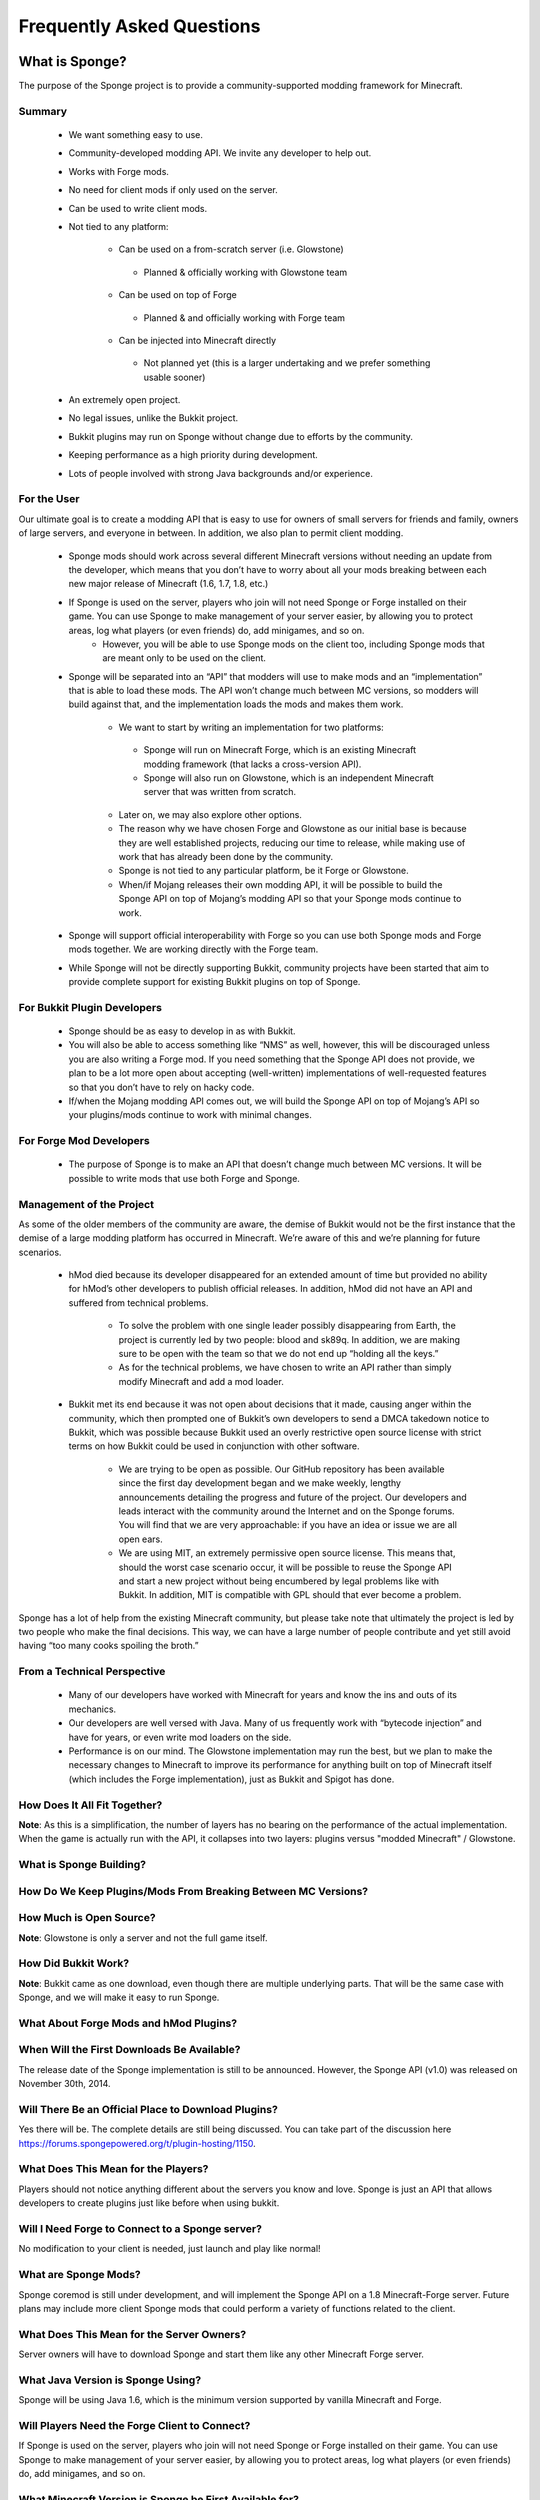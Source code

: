 ==========================
Frequently Asked Questions
==========================


What is Sponge?
===============

The purpose of the Sponge project is to provide a community-supported modding framework for Minecraft.


Summary
-------

 - We want something easy to use.
 - Community-developed modding API. We invite any developer to help out.
 - Works with Forge mods.
 - No need for client mods if only used on the server.
 - Can be used to write client mods.
 - Not tied to any platform:

     - Can be used on a from-scratch server (i.e. Glowstone)
      - Planned & officially working with Glowstone team
     - Can be used on top of Forge
      - Planned & and officially working with Forge team
     - Can be injected into Minecraft directly
      - Not planned yet (this is a larger undertaking and we prefer something usable sooner)
 - An extremely open project.
 - No legal issues, unlike the Bukkit project.
 - Bukkit plugins may run on Sponge without change due to efforts by the community.
 - Keeping performance as a high priority during development.
 - Lots of people involved with strong Java backgrounds and/or experience.

For the User
------------

Our ultimate goal is to create a modding API that is easy to use for owners of small servers for friends and family, owners of large servers, and everyone in between. In addition, we also plan to permit client modding.

 - Sponge mods should work across several different Minecraft versions without needing an update from the developer, which means that you don’t have to worry about all your mods breaking between each new major release of Minecraft (1.6, 1.7, 1.8, etc.)
 - If Sponge is used on the server, players who join will not need Sponge or Forge installed on their game. You can use Sponge to make management of your server easier, by allowing you to protect areas, log what players (or even friends) do, add minigames, and so on.
     - However, you will be able to use Sponge mods on the client too, including Sponge mods that are meant only to be used on the client.
 - Sponge will be separated into an “API” that modders will use to make mods and an “implementation” that is able to load these mods. The API won’t change much between MC versions, so modders will build against that, and the implementation loads the mods and makes them work.

     - We want to start by writing an implementation for two platforms:
      - Sponge will run on Minecraft Forge, which is an existing Minecraft modding framework (that lacks a cross-version API).
      - Sponge will also run on Glowstone, which is an independent Minecraft server that was written from scratch.
     - Later on, we may also explore other options.
     - The reason why we have chosen Forge and Glowstone as our initial base is because they are well established projects, reducing our time to release, while making use of work that has already been done by the community.
     - Sponge is not tied to any particular platform, be it Forge or Glowstone.
     - When/if Mojang releases their own modding API, it will be possible to build the Sponge API on top of Mojang’s modding API so that your Sponge mods continue to work.
 - Sponge will support official interoperability with Forge so you can use both Sponge mods and Forge mods together. We are working directly with the Forge team.
 - While Sponge will not be directly supporting Bukkit, community projects have been started that aim to provide complete support for existing Bukkit plugins on top of Sponge.


For Bukkit Plugin Developers
----------------------------

 - Sponge should be as easy to develop in as with Bukkit.
 - You will also be able to access something like “NMS” as well, however, this will be discouraged unless you are also writing a Forge mod. If you need something that the Sponge API does not provide, we plan to be a lot more open about accepting (well-written) implementations of well-requested features so that you don’t have to rely on hacky code.
 - If/when the Mojang modding API comes out, we will build the Sponge API on top of Mojang’s API so your plugins/mods continue to work with minimal changes.


For Forge Mod Developers
------------------------

 - The purpose of Sponge is to make an API that doesn’t change much between MC versions. It will be possible to write mods that use both Forge and Sponge.


Management of the Project
-------------------------

As some of the older members of the community are aware, the demise of Bukkit would not be the first instance that the demise of a large modding platform has occurred in Minecraft. We’re aware of this and we’re planning for future scenarios.

 - hMod died because its developer disappeared for an extended amount of time but provided no ability for hMod’s other developers to publish official releases. In addition, hMod did not have an API and suffered from technical problems.

     - To solve the problem with one single leader possibly disappearing from Earth, the project is currently led by two people: blood and sk89q. In addition, we are making sure to be open with the team so that we do not end up “holding all the keys.”

     - As for the technical problems, we have chosen to write an API rather than simply modify Minecraft and add a mod loader.

 - Bukkit met its end because it was not open about decisions that it made, causing anger within the community, which then prompted one of Bukkit’s own developers to send a DMCA takedown notice to Bukkit, which was possible because Bukkit used an overly restrictive open source license with strict terms on how Bukkit could be used in conjunction with other software.

     - We are trying to be open as possible. Our GitHub repository has been available since the first day development began and we make weekly, lengthy announcements detailing the progress and future of the project. Our developers and leads interact with the community around the Internet and on the Sponge forums. You will find that we are very approachable: if you have an idea or issue we are all open ears.

     - We are using MIT, an extremely permissive open source license. This means that, should the worst case scenario occur, it will be possible to reuse the Sponge API and start a new project without being encumbered by legal problems like with Bukkit. In addition, MIT is compatible with GPL should that ever become a problem.

Sponge has a lot of help from the existing Minecraft community, but please take note that ultimately the project is led by two people who make the final decisions. This way, we can have a large number of people contribute and yet still avoid having “too many cooks spoiling the broth.”


From a Technical Perspective
----------------------------

 - Many of our developers have worked with Minecraft for years and know the ins and outs of its mechanics.
 - Our developers are well versed with Java. Many of us frequently work with “bytecode injection” and have for years, or even write mod loaders on the side.
 - Performance is on our mind. The Glowstone implementation may run the best, but we plan to make the necessary changes to Minecraft to improve its performance for anything built on top of Minecraft itself (which includes the Forge implementation), just as Bukkit and Spigot has done.

  

How Does It All Fit Together?
-----------------------------

.. image:: /images/faq1.png

**Note**: As this is a simplification, the number of layers has no bearing on the performance of the actual implementation. When the game is actually run with the API, it collapses into two layers: plugins versus "modded Minecraft" / Glowstone.

  

What is Sponge Building?
------------------------

.. image:: /images/faq2.png

  

How Do We Keep Plugins/Mods From Breaking Between MC Versions?
--------------------------------------------------------------

.. image:: /images/faq3.png

  

How Much is Open Source?
------------------------

.. image:: /images/faq4.png

**Note**: Glowstone is only a server and not the full game itself.

  

How Did Bukkit Work?
--------------------

.. image:: /images/faq5.png

**Note**: Bukkit came as one download, even though there are multiple underlying parts. That will be the same case with Sponge, and we will make it easy to run Sponge.

  

What About Forge Mods and hMod Plugins?
---------------------------------------

.. image:: /images/faq6.png

  

When Will the First Downloads Be Available?
-------------------------------------------

The release date of the Sponge implementation is still to be announced.
However, the Sponge API (v1.0) was released on November 30th, 2014.

Will There Be an Official Place to Download Plugins?
----------------------------------------------------

Yes there will be. The complete details are still being discussed. You
can take part of the discussion here
https://forums.spongepowered.org/t/plugin-hosting/1150.

What Does This Mean for the Players?
------------------------------------

Players should not notice anything different about the servers you know
and love. Sponge is just an API that allows developers to create plugins
just like before when using bukkit.

Will I Need Forge to Connect to a Sponge server?
------------------------------------------------

No modification to your client is needed, just launch and play like
normal!

What are Sponge Mods?
--------------------

Sponge coremod is still under development, and will implement the Sponge
API on a 1.8 Minecraft-Forge server.
Future plans may include more client Sponge mods that could perform a
variety of functions related to the client.

What Does This Mean for the Server Owners?
------------------------------------------

Server owners will have to download Sponge and start them like any other
Minecraft Forge server.

What Java Version is Sponge Using?
----------------------------------

Sponge will be using Java 1.6, which is the minimum version supported by
vanilla Minecraft and Forge.

Will Players Need the Forge Client to Connect?
----------------------------------------------

If Sponge is used on the server, players who join will not need Sponge
or Forge installed on their game. You can use Sponge to make management
of your server easier, by allowing you to protect areas, log what
players (or even friends) do, add minigames, and so on.

What Minecraft Version is Sponge be First Available for?
--------------------------------------------------------

Sponge will be first available for Minecraft 1.8, or whatever 1.8.x
version exists at the time.

But Forge Doesn’t Support Unmodified Vanilla Clients?
-----------------------------------------------------

It does now. Forge's lead developer LexManos has delivered on plans to
add support for vanilla clients in the 1.8 update.

But Forge Takes Too Long to Update?
-----------------------------------

With a large portion of the Minecraft community working together, we are
sure we can help speed up things. Development builds for Minecraft Forge
are already available for the 1.8 update.


I Haven't Kept Up, What Happened To Bukkit?
-------------------------------------------

One of the contributors to Bukkit sent a DMCA take down notice to have
Bukkit removed. He was within his legal right. Downloads, as well as
source code, for Bukkit and its derivatives (Spigot, Cauldron) are no
longer available. 


Who is Involved With the Sponge Project?
---------------------------------

-  sk89q (of WorldEdit/WorldGuard) - project lead
-  blood (of MCPC+/Cauldron) - project lead
-  LexManos (of Forge/FML/MCP)
- Portions of the Spout team: Zidane, Raphfrk, DDoS, Sleaker, Owexz, Wulfspider
- Portions of the Flow team: kitskub
- Portions from ForgeEssentials: AbrarSyed
- Other Bukkit Plugin developers: KHobbits, Elgarl, zml
- Portions of the FTB team: progwml6
- Glowstone: SpaceManiac
- Some previous contributors to Bukkit
- Other people we have likely failed to mention

However, we are interested in talking with anyone who is able to help.

How Are Decisions Made?
-----------------------

The project owners, **blood** and **sk89q**, after consulting with the
community and other members when appropriate, will make the decisions.

Have You Consulted the Community?
---------------------------------

Yes! While things have been moving pretty quickly, we’re very open to
input. Many of our decisions are based on discussion in the #nextstep
IRC channel (on EsperNet) as well as the results of a survey. We have
been collecting meeting notes and consensus on a Google document.

Technical Questions
===================

Why Not Use a "Wrapper"-styled API?
-----------------------------------

A wrapper that merely works on network packets and reuses command blocks
is extremely limited in function, so plugins would only be able to do a
fraction of what they are able to do now.

Why Not Build a Standalone Server?
----------------------------------

Reusing existing efforts in the community will allow us to have a
working version much quicker. Glowstone, unfortunately, is not free from
the EULA as it was not written in a “clean-room” fashion (in the
strictest sense of the term). Other implementations are less far along
or they do not support Java, which appears to be a major point of
contention for a lot of users and developers. None of us have the time
to write a new server from scratch, and most of us have already seen
Minecraft’s code in some form.

Doesn’t That Mean That We Will End Up In This Same Situation Again If We Use Proprietary Code?
----------------------------------------------------------------------------------------------

It is to our knowledge and our understanding that Mojang does not wish
to stop Minecraft modding, and the recent events have not been directly
caused by them. Rather, a contributor (a major one) objected to the use
of his code, licensed under GPL, in combination with proprietary code.
If we avoid GPL, we will not have this problem. While this does not free
us from Mojang’s control, it is to our belief that they support modding
and will continue to do so.

Why Not Wait for the Official Minecraft API?
--------------------------------------------

1. We are not sure when it will come out. 
2. Many people are not in a position to wait.
3. We can get started sooner. 
4. Those last three bullet points may have said the same thing.
5. As this new project is community-run, we may be able to push updates quicker than Mojang is able to and react to the needs of the community better.
6. The API may be implemented on other server implementations, and we encourage it.

What License Will Sponge Be Placed Under?
-----------------------------------------

MIT, without a Contributor License Agreement. A Contributor License
Agreement is not necessary and it may be a turn off to contributors.
For more information, please read :doc:`license`

Why Not use Bukkit’s API?
-------------------------

It contains GPL licensed code, which is the reason why we are in this
situation. Recently, at least in the United States, the federal courts
found that APIs could be copyrighted, although the case has not been
fully resolved.

Will the New API Be Like the Bukkit API in How It is Used? Events, etc.?
------------------------------------------------------------------------

Yes. It should be fairly similar, and still afford you more power because you will have access to Forge.

Why SpoutAPI (+ Flow libs) Versus Canary or Other APIs?
-------------------------------------------------------

We chose SpoutAPI purely based on the result of the survey (which is
mentioned previously). Note, however, we are not implementing SpoutAPI
as-is. It will serve as inspiration, which will reduce the amount of
time spent on API design. We will also use portions of flow’s libraries
from http://github.com/flow.

What About Plugins That Access ‘NMS’?
-------------------------------------

You will instead be accessing interfaces through Forge, which has a much
greater number of names de-obfuscated. However, accessing “NMS” raises
the risk of your plugin breaking as is the case here, but that is your
prerogative.

Will the New Server Be Multi-threaded?
--------------------------------------

It will be multi-threaded in the same fashion that is Minecraft is (and
also Bukkit and Spigot was), but we are not writing a server from
scratch, so we are not able to make substantial changes.

How Will the New Server Perform in Comparison With Spigot and Bukkit?
---------------------------------------------------------------------

We are currently investigating this, but we plan to reach or exceed
performance of the other implementations given time.

Will You Be Able to Send Mods From the Server to the Client?
------------------------------------------------------------

The general consensus is against this due to security concerns.
Minecraft’s API does not plan to send mods (with executable code) to the
client either.

Will Bukkit Plugins Be Supported, Without Modification?
-------------------------------------------------------

No, not natively, however members of the community have begun work on a
Sponge plugin named Pore that acts as a bridge between the two APIs.

For those unable to use it, we will be providing documentation and
support for people looking to transition from Bukkit to Sponge entirely.

Will I Be Able To Keep My Bukkit Worlds and Data?
-------------------------------------------------

Yes, at least for worlds. Plugin data may or may not carry over.
The plan is to create a conversion process which will convert or import
as much data as possible. Plugins will likely create their own
conversion process allowing you to keep homes, warps and other data.

What About Support for Scala, Groovy, and Other JVM-based Languages?
--------------------------------------------------------------------

We encourage other languages but Java will be our main priority. 

Will Other Programming Languages (Such as Lua) Be Supported?
------------------------------------------------------------

We will encourage other implementations but it will not be a high priority.

Will Glowstone be a Part of This?
---------------------------------

We hope we can help SpaceManiac and the team implement the API. We also
invite others to collaborate with us if they wish to.

I Wish to Help Out.
===================

We appreciate all offers of assistance. Please visit our volunteers portal:

-  :doc:`/contributing`

We apologise to anyone who did not receive a reply to earlier rounds of
applications. The number of sumbissions was overwhelming, thank you all!
